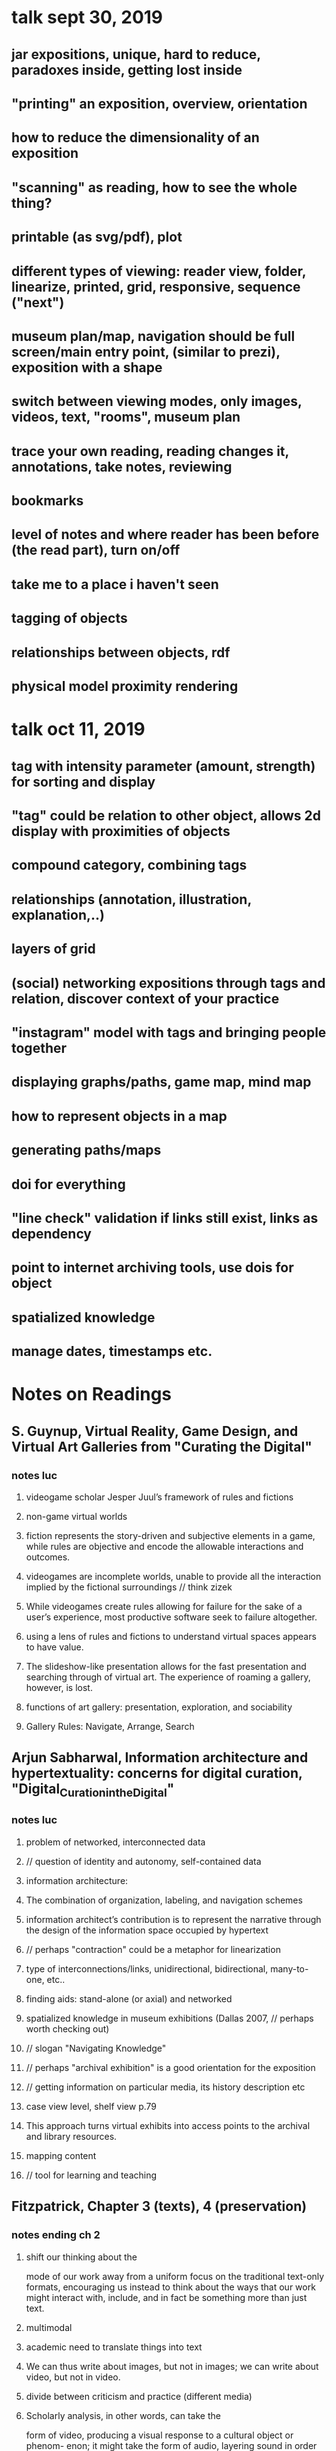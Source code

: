 * talk sept 30, 2019
** jar expositions, unique, hard to reduce, paradoxes inside, getting lost inside
** "printing" an exposition, overview, orientation
** how to reduce the dimensionality of an exposition
** "scanning" as reading, how to see the whole thing?
** printable (as svg/pdf), plot
** different types of viewing: reader view, folder, linearize, printed, grid, responsive, sequence ("next")
** museum plan/map, navigation should be full screen/main entry point, (similar to prezi), exposition with a shape
** switch between viewing modes, only images, videos, text, "rooms", museum plan
** trace your own reading, reading changes it, annotations, take notes, reviewing
** bookmarks
** level of notes and where reader has been before (the read part), turn on/off
** take me to a place i haven't seen
** tagging of objects
** relationships between objects, rdf
** physical model proximity rendering


* talk oct 11, 2019
** tag with intensity parameter (amount, strength) for sorting and display
** "tag" could be relation to other object, allows 2d display with proximities of objects
** compound category, combining tags
** relationships (annotation, illustration, explanation,..)
** layers of grid
** (social) networking expositions through tags and relation, discover context of your practice
** "instagram" model with tags and bringing people together
** displaying graphs/paths, game map, mind map
** how to represent objects in a map
** generating paths/maps
** doi for everything
** "line check" validation if links still exist, links as dependency
** point to internet archiving tools, use dois for object
** spatialized knowledge
** manage dates, timestamps etc.

* Notes on Readings

** S. Guynup, Virtual Reality, Game Design, and Virtual Art Galleries from "Curating the Digital"
*** notes luc
**** videogame scholar Jesper Juul’s framework of rules and fictions
**** non-game virtual worlds
**** fiction represents the story-driven and subjective elements in a game, while rules are objective and encode the allowable interactions and outcomes.
**** videogames are incomplete worlds, unable to provide all the interaction implied by the fictional surroundings // think zizek
**** While videogames create rules allowing for failure for the sake of a user’s experience, most productive software seek to  failure altogether.
**** using a lens of rules and fictions to understand virtual spaces appears to have value.
**** The slideshow-like presentation allows for the fast presentation and searching through of virtual art. The experience of roaming a gallery, however, is lost.
**** functions of art gallery: presentation, exploration, and sociability
**** Gallery Rules: Navigate, Arrange, Search

** Arjun Sabharwal, Information architecture and hypertextuality: concerns for digital curation, "Digital_Curation_in_the_Digital"
*** notes luc
**** problem of networked, interconnected data
**** // question of identity and autonomy, self-contained data
**** information architecture:
**** The combination of organization, labeling, and navigation schemes
**** information architect’s contribution is to represent the narrative through the design of the information space occupied by hypertext
**** // perhaps "contraction" could be a metaphor for linearization
**** type of interconnections/links, unidirectional, bidirectional, many-to-one, etc..
**** finding aids: stand-alone (or axial) and networked
**** spatialized knowledge in museum exhibitions (Dallas 2007, // perhaps worth checking out)
**** // slogan "Navigating Knowledge"
**** // perhaps "archival exhibition" is a good orientation for the exposition
**** // getting information on particular media, its history description etc
**** case view level, shelf view p.79
**** This approach turns virtual exhibits into access points to the archival and library resources.
**** mapping content
**** // tool for learning and teaching

** Fitzpatrick, Chapter 3 (texts), 4 (preservation)
*** notes ending ch 2
**** shift our thinking about the
mode of our work away from a uniform focus on the traditional text-only
formats, encouraging us instead to think about the ways that our work might
interact with, include, and in fact be something more than just text.
**** multimodal
**** academic need to translate things into text
**** We can thus write about images, but not in images; we can write about video, but not in video.
**** divide between criticism and practice (different media)
**** Scholarly analysis, in other words, can take the
form of video, producing a visual response to a cultural object or phenom-
enon; it might take the form of audio, layering sound in order to focus our
attention on that which we ordinarily miss in the world around us; it might
take the form of an interactive game, in which we encounter an interpreta-
tion of a scenario in the rules that govern it.
**** the computer is in some very material sense cowriting with us
*** notes luc ch 3
**** essence of the web lies in the hyperlink
**** a more communicative sense of interaction across texts, between texts and readers, and among readers.
**** Multimodal texts
**** the bookness of the book derives from its organization
**** “the capacity for random access,” allowing a reader to turn immediately to any particular point in a text (codex vs scroll)
**** all too easy for the problem of the digital future of the book to get caught up in how the book looks rather than how it works;
**** many digital texts reimpose the limitations of the scroll on our reading practices
// "toilet-paper" text
**** e-book and pdf mimicking (kitsch elements of) book
**** the means of organizing and presenting digital texts in a structural sense, in a way that produces the greatest possible readerly and writerly engagement,
**** // collective notes! (sort of thread, like on http://book.realworldhaskell.org/read/)
**** disorientation in hypertext
**** // how to make a toc of a network?
**** collective thinking, author-reader hierarchy
**** // adventure games for navigation, any contemporary examples?
**** // automatic index (supply keywords, generate index)
**** we need to create structures that foreground those social interactions that we have with and through texts.
**** the database logic of new media, in which textual and media objects can be created, combined, remixed, and reused
**** // with license field we can supply all reusable media elements
**** Curated texts produced in such a platform might resemble
edited volumes, whether by single or multiple authors, or they might take as
yet unimagined forms, but they would allow users to access and manipulate
a multiplicity of objects contained in a variable, extensible database, which
could then be processed in a wide range of ways, as well as allowing users the
ability to add to the database and to create their own texts from its materials.
**** the “exhibit”
**** Annotation, organization, analysis, and visualization
**** communal reading
**** // different granularity for annotations and comments
**** see https://futureofthebook.org/commentpress/
**** manage chaos in large-scale open discussions
*** notes luc ch 4
**** speed of copying and transmission inversely proportional to durability
**** digital media texts and technologies are less short-lived than we think
**** preservation not only technical, but also social question
**** Preservation is always the work of a community.
**** standardization
**** // obsolete html: https://badhtml.com/obsolete-html-code/
**** human legibility
**** open standards, open source
**** Text Encoding Initiative (Tei)
**** Descriptive rather than procedural, demarcating logical structure rather
than visual presentation, and thus both hardware- and software-indepen-
dent
**** // how to deal with programmability, which is procedural? 
**** tei not multimodal, only text
**** // references need to be marked as such
**** We therefore need
to develop structures for organizing information, and metadata to describe
those structures, that will remain flexible and extensible into the future.
**** supplement our expert-produced ontologies with user-generated tagging.
**** link rot
**** dois
**** how publications are distributed and stored
**** // copies, downloads? Lots Of Copies Keeps Stuff Safe

* other books and references, stuff to read
** Documenting Performance: The Context and Processes of Digital Curation and Archiving
** Rethinking curating: art after new media 
** Sematic Web (?)

* other ideas
** digital curating studies as portal partners (http://www.gsa.ac.uk/study/graduate-degrees/curatorial-practice-(contemporary-art)/)
